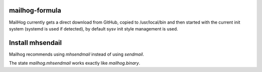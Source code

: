 mailhog-formula
---------------

MailHog currently gets a direct download from GitHub, copied to /usr/local/bin
and then started with the current init system (systemd is used if detected),
by default sysv init style management is used.


Install mhsendail
-----------------

Mailhog recommends using `mhsendmail` instead of using `sendmail`.

The state `mailhog.mhsendmail` works exactly like `mailhog.binary`.
